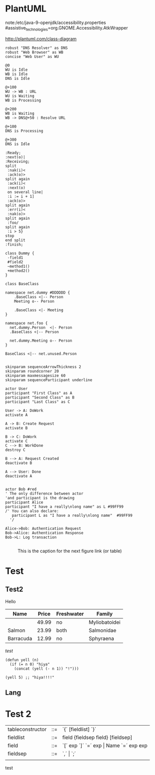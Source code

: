 #+STARTUP: inlineimages

* PlantUML
note:/etc/java-9-openjdk/accessibility.properties
#assistive_technologies=org.GNOME.Accessibility.AtkWrapper

http://plantuml.com/class-diagram

#+BEGIN_SRC plantuml :file test30.png
robust "DNS Resolver" as DNS
robust "Web Browser" as WB
concise "Web User" as WU

@0
WU is Idle
WB is Idle
DNS is Idle

@+100
WU -> WB : URL
WU is Waiting
WB is Processing

@+200
WB is Waiting
WB -> DNS@+50 : Resolve URL

@+100
DNS is Processing

@+300
DNS is Idle
#+END_SRC

#+RESULTS:
[[file:test30.png]]


#+BEGIN_SRC plantuml :file test30.png
:Ready;
:next(o)|
:Receiving;
split
 :nak(i)<
 :ack(o)>
split again
 :ack(i)<
 :next(o)
 on several line|
 :i := i + 1]
 :ack(o)>
split again
 :err(i)<
 :nak(o)>
split again
 :foo/
split again
 :i > 5}
stop
end split
:finish;
#+END_SRC

#+RESULTS:
[[file:test30.png]]

#+BEGIN_SRC plantuml :file test3.png
class Dummy {
 -field1
 #field2
 ~method1()
 +method2()
}
#+END_SRC

#+RESULTS:
[[file:test3.png]]

#+BEGIN_SRC plantuml :file test10.png
class BaseClass

namespace net.dummy #DDDDDD {
    .BaseClass <|-- Person
    Meeting o-- Person
    
    .BaseClass <|- Meeting
}

namespace net.foo {
  net.dummy.Person  <|- Person
  .BaseClass <|-- Person

  net.dummy.Meeting o-- Person
}

BaseClass <|-- net.unused.Person

#+END_SRC

#+RESULTS:
[[file:test10.png]]


#+BEGIN_SRC plantuml :file test2.png
skinparam sequenceArrowThickness 2
skinparam roundcorner 20
skinparam maxmessagesize 60
skinparam sequenceParticipant underline

actor User
participant "First Class" as A
participant "Second Class" as B
participant "Last Class" as C

User -> A: DoWork
activate A

A -> B: Create Request
activate B

B -> C: DoWork
activate C
C --> B: WorkDone
destroy C

B --> A: Request Created
deactivate B

A --> User: Done
deactivate A

#+END_SRC

#+RESULTS:
[[file:test2.png]]

#+BEGIN_SRC plantuml :file test.png
actor Bob #red
' The only difference between actor
'and participant is the drawing
participant Alice
participant "I have a really\nlong name" as L #99FF99
/' You can also declare:
   participant L as "I have a really\nlong name"  #99FF99
  '/

Alice->Bob: Authentication Request
Bob->Alice: Authentication Response
Bob->L: Log transaction

#+END_SRC

#+RESULTS:
[[file:test.png]]



#+CAPTION: This is the caption for the next figure link (or table)
#+NAME:   fig:SED-HR4049
[[file:a.jpg]]




* Test
** Test2
Hello

| Name      | Price | Freshwater | Family        |
|-----------+-------+------------+---------------|
|           | 49.99 | no         | Myliobatoidei |
| Salmon    | 23.99 | both       | Salmonidae    |
| Barracuda | 12.99 | no         | Sphyraena     |

/test/

#+BEGIN_SRC elisp
  (defun yell (n)
    (if (= n 0) "hiya"
      (concat (yell (- n 1)) "!")))

  (yell 5) ;; "hiya!!!!"
#+END_SRC

** Lang

* Test 2 

|------------------+-----+-----------------------------------------------------------|
| tableconstructor | ::= | `{´ [fieldlist] `}´                                       |
| fieldlist        | ::= | field {fieldsep field} [fieldsep]                         |
| field            | ::= | `[´ exp `]´ `=´ exp       \vert         Name `=´ exp  exp |
| fieldsep         | ::= | `,´  \vert  `;´                                           |
|                  |     |                                                           |



test

